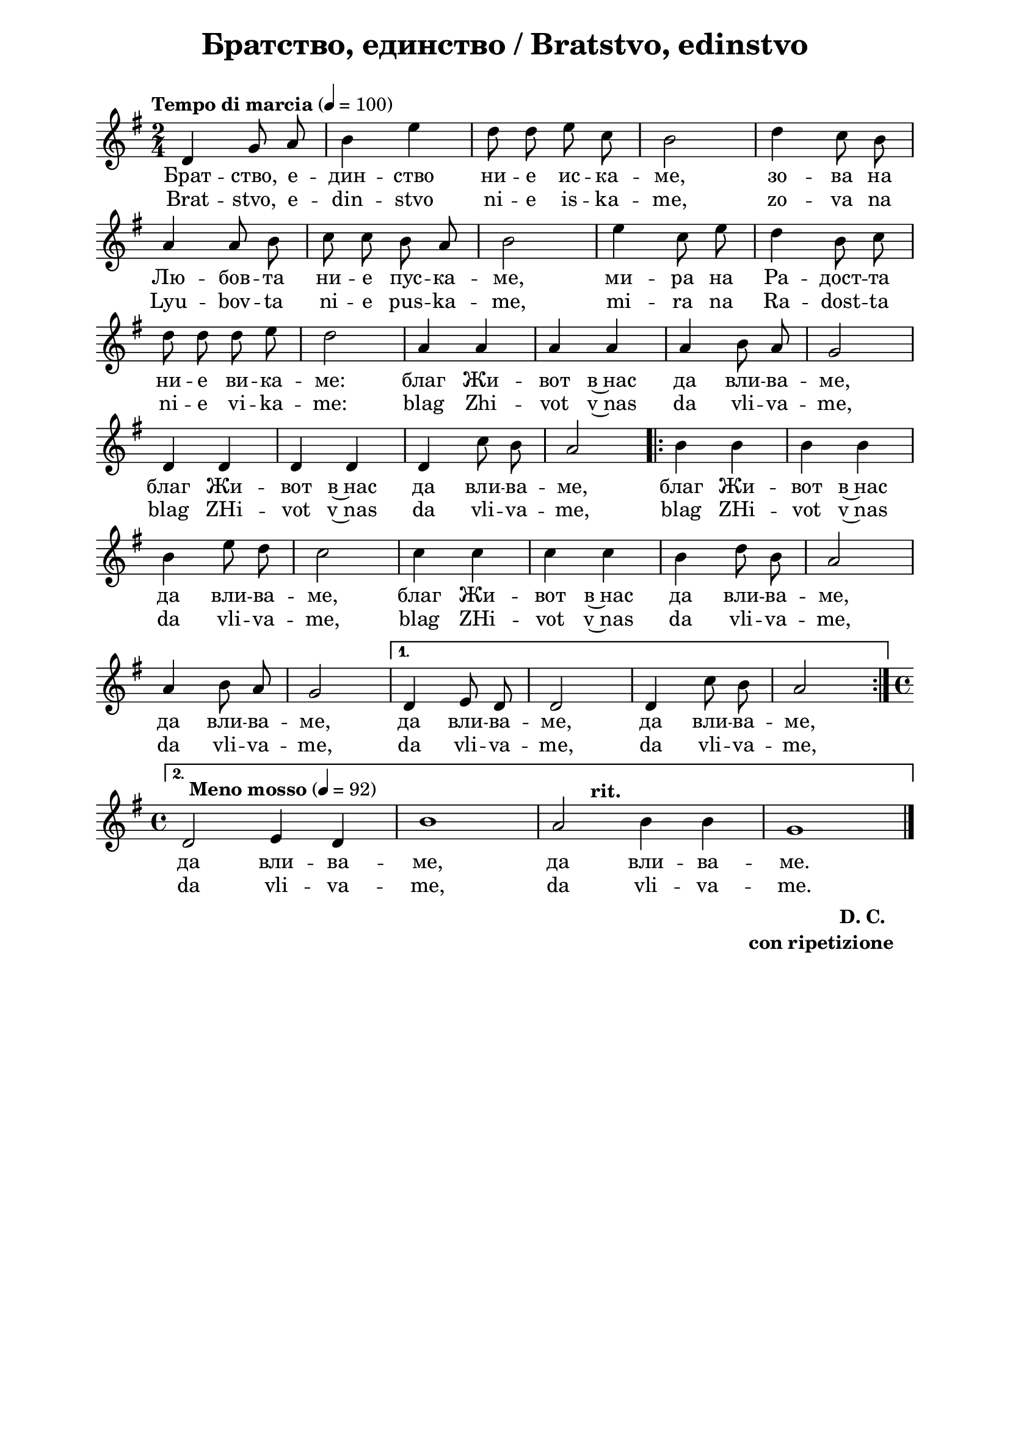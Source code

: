\version "2.18.2"

\paper {
  print-all-headers = ##t
  print-page-number = ##f 
  left-margin = 2\cm
  right-margin = 2\cm
  ragged-bottom = ##t % do not spread the staves to fill the whole vertical space
}

\header {
  tagline = ##f
}

\bookpart {
\score{
  \layout { 
    indent = 0.0\cm % remove first line indentation
    ragged-last = ##f % do spread last line to fill the whole space
    \context {
      \Score
      \omit BarNumber %remove bar numbers
    } % context
  } % layout

  \new Voice \absolute  {
    \clef treble
    \key g \major
    \time 2/4 \tempo "Tempo di marcia" 4 = 100
    \autoBeamOff
 
    d'4 g'8 a'8 | b'4 e''4 | d''8 d''8 e''8 c''8 | b'2| d''4 c''8 b'8 | \break
    a'4 a'8 b'8 | c''8 c''8 b'8  a'8| b'2 | e''4 c''8 e''8 | d''4 b'8 c''8 | \break
    d''8 d''8 d''8 e''8 | d''2 | a'4 a'4 | a'4 a'4 | a'4 b'8 a'8 | g'2 | \break
    d'4 d'4 | d'4 d'4 | d'4 c''8 b'8 | a'2 \repeat volta 2 { b'4 b'4 | b'4 b'4 | \break
    b'4 e''8 d''8 | c''2 | c''4 c''4|c''4 c''4| b'4 d''8 b'8 |a'2 |\break
    a'4 b'8 a'8 | g'2|} 
    \alternative { 
      { d'4 e'8 d'8 | d'2 | d'4 c''8 b'8| a'2 } 
      { \time 4/4 \break
         \override Score.MetronomeMark #'outside-staff-priority = #599
         \override Score.MetronomeMark.X-extent=#'(-4.5 . 0)
         \tempo "Meno mosso" 4 = 92
         d'2 e'4 d'4 | b'1 | \tempo "rit." a'2 b'4 b'4 | g'1| \bar "|." \break } 
    }
  }
  
  \addlyrics {
    Брат -- ство, е -- дин -- ство ни -- е ис -- ка -- ме, 
    зо -- ва на Лю -- бов -- та ни -- е пус -- ка -- ме, ми -- ра на Ра -- дост -- та
    ни -- е ви -- ка -- ме: благ Жи -- вот в~нас да вли -- ва -- ме,
    благ Жи -- вот в~нас да вли -- ва -- ме, благ Жи -- вот в~нас
    да вли -- ва -- ме, благ Жи -- вот в~нас да вли -- ва -- ме,
    да вли -- ва -- ме, да вли -- ва -- ме, да вли -- ва -- ме,
    да вли -- ва -- ме, да вли -- ва -- ме. 
  }

  \addlyrics {
    Brat -- stvo, e -- din -- stvo ni -- e is -- ka -- me, 
    zo -- va na Lyu -- bov -- ta ni -- e pus -- ka -- me, mi -- ra na Ra -- dost -- ta
    ni -- e vi -- ka -- me: blag Zhi -- vot v~nas da vli -- va -- me,
    blag ZHi -- vot v~nas da vli -- va -- me, blag ZHi -- vot v~nas
    da vli -- va -- me, blag ZHi -- vot v~nas da vli -- va -- me,
    da vli -- va -- me, da vli -- va -- me, da vli -- va -- me,
    da vli -- va -- me, da vli -- va -- me. 
  }
  
  \header {
    title = "Братство, единство / Bratstvo, edinstvo"
  }

} % score

  \markup \halign #-10 { 
    \column  { 
      \line  \halign #-5 { 
        \bold  { "D. C." }
      }
      \line { 
        \bold { con ripetizione }
      }
    }
  } 
} % bookpart
